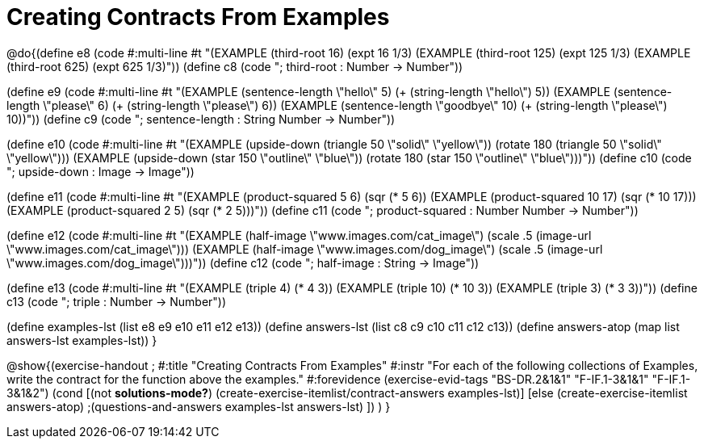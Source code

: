 =  Creating Contracts From Examples

@do{(define e8
   (code #:multi-line #t
"(EXAMPLE (third-root 16)
          (expt 16 1/3)
(EXAMPLE (third-root 125)
          (expt 125 1/3)
(EXAMPLE (third-root 625)
          (expt 625 1/3)"))
(define c8 (code "; third-root : Number -> Number"))

(define e9
   (code #:multi-line #t
"(EXAMPLE (sentence-length \"hello\" 5)
          (+ (string-length \"hello\") 5))
(EXAMPLE (sentence-length \"please\" 6)
          (+ (string-length \"please\") 6))
(EXAMPLE (sentence-length \"goodbye\" 10)
          (+ (string-length \"please\") 10))"))
(define c9 (code "; sentence-length : String Number -> Number"))

(define e10
   (code #:multi-line #t
"(EXAMPLE (upside-down (triangle 50 \"solid\" \"yellow\"))
          (rotate 180 (triangle 50 \"solid\" \"yellow\")))
(EXAMPLE (upside-down (star 150 \"outline\" \"blue\"))
          (rotate 180 (star 150 \"outline\" \"blue\")))"))
(define c10 (code "; upside-down : Image -> Image"))

(define e11
   (code #:multi-line #t
"(EXAMPLE (product-squared 5 6)
          (sqr (* 5 6))
(EXAMPLE (product-squared 10 17)
          (sqr (* 10 17)))
(EXAMPLE (product-squared 2 5)
          (sqr (* 2 5)))"))
(define c11 (code "; product-squared : Number Number -> Number"))

(define e12
   (code #:multi-line #t
"(EXAMPLE (half-image \"www.images.com/cat_image\")
          (scale .5 (image-url \"www.images.com/cat_image\")))
(EXAMPLE (half-image \"www.images.com/dog_image\")
          (scale .5 (image-url \"www.images.com/dog_image\")))"))
(define c12 (code "; half-image : String -> Image"))

(define e13
   (code #:multi-line #t
"(EXAMPLE (triple 4)
          (* 4 3))
(EXAMPLE (triple 10)
          (* 10 3))
(EXAMPLE (triple 3)
          (* 3 3))"))
(define c13 (code "; triple : Number -> Number"))

(define examples-lst (list e8 e9 e10 e11 e12 e13))
(define answers-lst (list c8 c9 c10 c11 c12 c13))
(define answers-atop (map list answers-lst examples-lst))
}

@show{(exercise-handout 
;  #:title "Creating Contracts From Examples"
  #:instr "For each of the following collections of Examples, write the contract
           for the function above the examples."
  #:forevidence (exercise-evid-tags "BS-DR.2&1&1" "F-IF.1-3&1&1" "F-IF.1-3&1&2")
  (cond [(not *solutions-mode?*)
  (create-exercise-itemlist/contract-answers examples-lst)]
  [else
    (create-exercise-itemlist answers-atop)
    ;(questions-and-answers examples-lst answers-lst)
    ])
  )
  }
